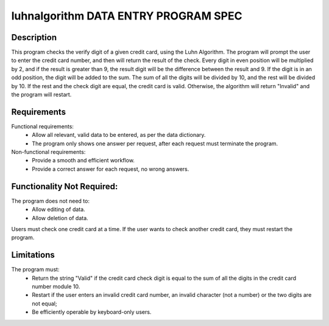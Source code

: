 =================================
luhnalgorithm DATA ENTRY PROGRAM SPEC
=================================

Description
-----------
This program checks the verify digit of a given credit card, using the Luhn Algorithm. 
The program will prompt the user to enter the credit card number, and then will return the result of the check.
Every digit in even position will be multiplied by 2, and if the result is greater than 9, the result digit will be the difference between the result and 9.
If the digit is in an odd position, the digit will be added to the sum.
The sum of all the digits will be divided by 10, and the rest will be divided by 10. If the rest and the check digit are equal, the credit card is valid.
Otherwise, the algorithm will return "Invalid" and the program will restart.

Requirements
--------------------
Functional requirements:
    * Allow all relevant, valid data to be entered, as per the data dictionary.
    * The program only shows one answer per request, after each request must terminate the program.

Non-functional requirements:
    * Provide a smooth and efficient workflow.
    * Provide a correct answer for each request, no wrong answers.

Functionality Not Required:
---------------------------

The program does not need to:
    * Allow editing of data.
    * Allow deletion of data.
Users must check one credit card at a time. If the user wants to check another credit card, they must restart the program.

Limitations
-----------

The program must:
    * Return the string "Valid" if the credit card check digit is equal to the sum of all the digits in the credit card number module 10.
    * Restart if the user enters an invalid credit card number, an invalid character (not a number) or the two digits are not equal;
    * Be efficiently operable by keyboard-only users.